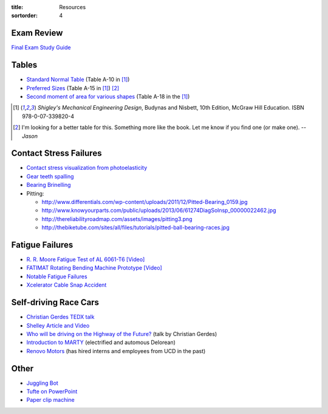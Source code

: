 :title: Resources
:sortorder: 4

Exam Review
===========

`Final Exam Study Guide <{filename}/pages/final-exam-study-guide.rst>`_

Tables
======

- `Standard Normal Table`_ (Table A-10 in [1]_)
- `Preferred Sizes`_ (Table A-15 in [1]_) [2]_
- `Second moment of area for various shapes`_ (Table A-18 in the [1]_)

.. _Standard Normal Table: https://en.wikipedia.org/wiki/Standard_normal_table
.. _Preferred Sizes: https://en.wikipedia.org/wiki/Preferred_number
.. _Second moment of area for various shapes: https://en.wikipedia.org/wiki/List_of_area_moments_of_inertia

.. [1] *Shigley's Mechanical Engineering Design*, Budynas and Nisbett, 10th Edition,
   McGraw Hill Education. ISBN 978-0-07-339820-4
.. [2] I'm looking for a better table for this. Something more like the book.
   Let me know if you find one (or make one). *-- Jason*

Contact Stress Failures
=======================

- `Contact stress visualization from photoelasticity
  <https://upload.wikimedia.org/wikipedia/commons/1/18/Kontakt_Spannungsoptik.JPG>`_
- `Gear teeth spalling <http://www.rttech.com.au/wp-content/uploads/2010/06/mt6.jpg>`_
- `Bearing Brinelling <http://www.linearmotiontips.com/wp-content/uploads/2013/04/False-brinelling-300x300.jpg>`_
- Pitting:

  - http://www.differentials.com/wp-content/uploads/2011/12/Pitted-Bearing_0159.jpg
  - http://www.knowyourparts.com/public/uploads/2013/06/61274DiagSolnsp_00000022462.jpg
  - http://thereliabilityroadmap.com/assets/images/pitting3.png
  - http://thebiketube.com/sites/all/files/tutorials/pitted-ball-bearing-races.jpg

Fatigue Failures
================

- `R. R. Moore Fatigue Test of AL 6061-T6 [Video] <https://youtu.be/93I6Wk7GZhI>`_
- `FATIMAT Rotating Bending Machine Prototype [Video] <https://youtu.be/52knsY5AWIc>`_
- `Notable Fatigue Failures <https://en.wikipedia.org/wiki/Fatigue_%28material%29#Notable_fatigue_failures>`_
- `Xcelerator Cable Snap Accident <https://youtu.be/VFL2ybuxeUY>`_

Self-driving Race Cars
======================

- `Christian Gerdes TEDX talk
  <https://www.ted.com/talks/chris_gerdes_the_future_race_car_150mph_and_no_driver?language=en>`_
- `Shelley Article and Video
  <http://www.aaas.org/news/safer-self-driving-cars-race-track-may-hold-key>`_
- `Who will be driving on the Highway of the Future?
  <https://youtu.be/LFx0s3odCx8>`_ (talk by Christian Gerdes)
- `Introduction to MARTY <https://www.youtube.com/watch?v=WNIDcT0Zdj4>`_ (electrified and automous Delorean)
- `Renovo Motors <http://www.renovomotors.com/>`_ (has hired interns and
  employees from UCD in the past)

Other
=====

- `Juggling Bot <http://imgur.com/a/Ytscx>`_
- `Tufte on PowerPoint <http://www.edwardtufte.com/bboard/q-and-a-fetch-msg?msg_id=0001yB>`_
- `Paper clip machine <https://youtu.be/OsDdmDFDYHA>`_
